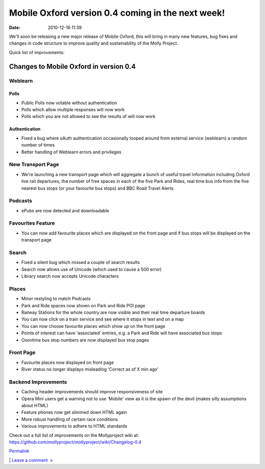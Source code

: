 Mobile Oxford version 0.4 coming in the next week!
##################################################
:date: 2010-12-16 11:39

We'll soon be releasing a new major release of Mobile Oxford, this will
bring in many new features, bug fixes and changes in code structure to
improve quality and sustainability of the Molly Project.

.. raw:: html

   </p>

Quick list of improvements:

.. raw:: html

   </p>

Changes to Mobile Oxford in version 0.4
---------------------------------------

.. raw:: html

   </p>

Weblearn
~~~~~~~~

.. raw:: html

   </p>

Polls
^^^^^

.. raw:: html

   </p>

-  Public Polls now votable without authentication
-  Polls which allow multiple responses will now work
-  Polls which you are not allowed to see the results of will now work

.. raw:: html

   </p>

Authentication
^^^^^^^^^^^^^^

.. raw:: html

   </p>

-  Fixed a bug where oAuth authentication occasionally looped around
   from external service (weblearn) a random number of times
-  Better handling of Weblearn errors and privileges

.. raw:: html

   </p>

New Transport Page
~~~~~~~~~~~~~~~~~~

.. raw:: html

   </p>

-  We're launching a new transport page which will aggregate a bunch of
   useful travel information including Oxford live rail departures, the
   number of free spaces in each of the five Park and Rides, real time
   bus info from the five nearest bus stops (or your favourite bus
   stops) and BBC Road Travel Alerts.

.. raw:: html

   </p>

Podcasts
~~~~~~~~

.. raw:: html

   </p>

-  ePubs are now detected and downloadable

.. raw:: html

   </p>

Favourites Feature
~~~~~~~~~~~~~~~~~~

.. raw:: html

   </p>

-  You can now add favourite places which are displayed on the front
   page and if bus stops will be displayed on the transport page

.. raw:: html

   </p>

Search
~~~~~~

.. raw:: html

   </p>

-  Fixed a silent bug which missed a couple of search results
-  Search now allows use of Unicode (which used to cause a 500 error)
-  Library search now accepts Unicode characters

.. raw:: html

   </p>

Places
~~~~~~

.. raw:: html

   </p>

-  Minor restyling to match Podcasts
-  Park and Ride spaces now shown on Park and Ride POI page
-  Railway Stations for the whole country are now visible and their real
   time departure boards
-  You can now click on a train service and see where it stops in text
   and on a map
-  You can now choose favourite places which show up on the front page
-  Points of interest can have 'associated' entries, e.g. a Park and
   Ride will have associated bus stops
-  Oxontime bus stop numbers are now displayed bus stop pages

.. raw:: html

   </p>

Front Page
~~~~~~~~~~

.. raw:: html

   </p>

-  Favourite places now displayed on front page
-  River status no longer displays misleading 'Correct as of X min ago'

.. raw:: html

   </p>

Backend Improvements
~~~~~~~~~~~~~~~~~~~~

.. raw:: html

   </p>

-  Caching header improvements should improve responsiveness of site
-  Opera Mini users get a warning not to use 'Mobile' view as it is the
   spawn of the devil (makes silly assumptions about HTML)
-  Feature phones now get slimmed down HTML again
-  More robust handling of certain race conditions
-  Various improvements to adhere to HTML standards

.. raw:: html

   </p>

Check out a full list of improvements on the Mollyproject wiki at:
https://github.com/mollyproject/mollyproject/wiki/Changelog-0.4

.. raw:: html

   </p>

.. raw:: html

   </p>

`Permalink`_

\| `Leave a comment  »`_

.. raw:: html

   </p>

.. _Permalink: http://mobileoxfordtech.posterous.com/mobile-oxford-version-04-coming-in-the-next-w
.. _Leave a comment  »: http://mobileoxfordtech.posterous.com/mobile-oxford-version-04-coming-in-the-next-w#comment
